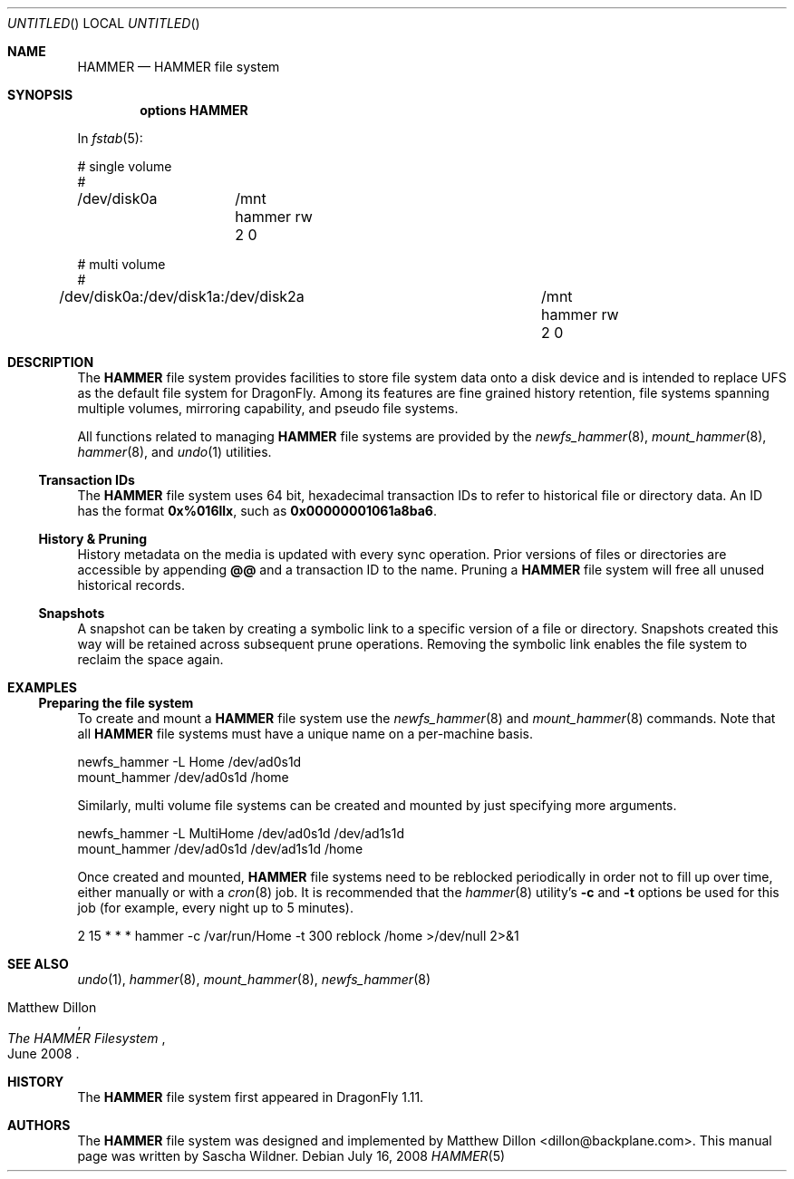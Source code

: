 .\"
.\" Copyright (c) 2008
.\"	The DragonFly Project.  All rights reserved.
.\"
.\" Redistribution and use in source and binary forms, with or without
.\" modification, are permitted provided that the following conditions
.\" are met:
.\"
.\" 1. Redistributions of source code must retain the above copyright
.\"    notice, this list of conditions and the following disclaimer.
.\" 2. Redistributions in binary form must reproduce the above copyright
.\"    notice, this list of conditions and the following disclaimer in
.\"    the documentation and/or other materials provided with the
.\"    distribution.
.\" 3. Neither the name of The DragonFly Project nor the names of its
.\"    contributors may be used to endorse or promote products derived
.\"    from this software without specific, prior written permission.
.\"
.\" THIS SOFTWARE IS PROVIDED BY THE COPYRIGHT HOLDERS AND CONTRIBUTORS
.\" ``AS IS'' AND ANY EXPRESS OR IMPLIED WARRANTIES, INCLUDING, BUT NOT
.\" LIMITED TO, THE IMPLIED WARRANTIES OF MERCHANTABILITY AND FITNESS
.\" FOR A PARTICULAR PURPOSE ARE DISCLAIMED.  IN NO EVENT SHALL THE
.\" COPYRIGHT HOLDERS OR CONTRIBUTORS BE LIABLE FOR ANY DIRECT, INDIRECT,
.\" INCIDENTAL, SPECIAL, EXEMPLARY OR CONSEQUENTIAL DAMAGES (INCLUDING,
.\" BUT NOT LIMITED TO, PROCUREMENT OF SUBSTITUTE GOODS OR SERVICES;
.\" LOSS OF USE, DATA, OR PROFITS; OR BUSINESS INTERRUPTION) HOWEVER CAUSED
.\" AND ON ANY THEORY OF LIABILITY, WHETHER IN CONTRACT, STRICT LIABILITY,
.\" OR TORT (INCLUDING NEGLIGENCE OR OTHERWISE) ARISING IN ANY WAY OUT
.\" OF THE USE OF THIS SOFTWARE, EVEN IF ADVISED OF THE POSSIBILITY OF
.\" SUCH DAMAGE.
.\"
.\" $DragonFly: src/share/man/man5/hammer.5,v 1.2 2008/07/16 20:39:28 swildner Exp $
.\"
.Dd July 16, 2008
.Os
.Dt HAMMER 5
.Sh NAME
.Nm HAMMER
.Nd HAMMER file system
.Sh SYNOPSIS
.Cd options HAMMER
.Pp
In
.Xr fstab 5 :
.Bd -literal
# single volume
#
/dev/disk0a	/mnt hammer rw 2 0

# multi volume
#
/dev/disk0a:/dev/disk1a:/dev/disk2a	/mnt hammer rw 2 0
.Ed
.Sh DESCRIPTION
The
.Nm
file system provides facilities to store file system data onto a disk device
and is intended to replace UFS as the default file system for
.Dx .
Among its features are fine grained history retention, file systems spanning
multiple volumes, mirroring capability, and pseudo file systems.
.Pp
All functions related to managing
.Nm
file systems are provided by the
.Xr newfs_hammer 8 ,
.Xr mount_hammer 8 ,
.Xr hammer 8 ,
and
.Xr undo 1
utilities.
.Ss Transaction IDs
The
.Nm
file system uses 64 bit, hexadecimal transaction IDs to refer to historical
file or directory data.
An ID has the format
.Li 0x%016llx ,
such as
.Li 0x00000001061a8ba6 .
.Ss History & Pruning
History metadata on the media is updated with every sync operation.
Prior versions of files or directories are accessible by appending
.Li @@
and a transaction ID to the name.
Pruning a
.Nm
file system will free all unused historical records.
.Ss Snapshots
A snapshot can be taken by creating a symbolic link to a specific
version of a file or directory.
Snapshots created this way will be retained across subsequent prune
operations.
Removing the symbolic link enables the file system to reclaim the space
again.
.\".Ss Mirroring
.\".Ss Pseudo File Systems
.Sh EXAMPLES
.Ss Preparing the file system
To create and mount a
.Nm
file system use the
.Xr newfs_hammer 8
and
.Xr mount_hammer 8
commands.
Note that all
.Nm
file systems must have a unique name on a per-machine basis.
.Bd -literal
newfs_hammer -L Home /dev/ad0s1d
mount_hammer /dev/ad0s1d /home
.Ed
.Pp
Similarly, multi volume file systems can be created and mounted by just
specifying more arguments.
.Bd -literal
newfs_hammer -L MultiHome /dev/ad0s1d /dev/ad1s1d
mount_hammer /dev/ad0s1d /dev/ad1s1d /home
.Ed
.Pp
Once created and mounted,
.Nm
file systems need to be reblocked periodically in order not to fill up
over time, either manually or with a
.Xr cron 8
job.
It is recommended that the
.Xr hammer 8
utility's
.Fl c
and
.Fl t
options be used for this job (for example, every night up to 5 minutes).
.Bd -literal
2 15 * * * hammer -c /var/run/Home -t 300 reblock /home >/dev/null 2>&1
.Ed
.Sh SEE ALSO
.Xr undo 1 ,
.Xr hammer 8 ,
.Xr mount_hammer 8 ,
.Xr newfs_hammer 8
.Rs
.%A Matthew Dillon
.%D June 2008
.%T "The HAMMER Filesystem"
.Re
.Sh HISTORY
The
.Nm
file system first appeared in
.Dx 1.11 .
.Sh AUTHORS
.An -nosplit
The
.Nm
file system was designed and implemented by
.An Matthew Dillon Aq dillon@backplane.com .
This manual page was written by
.An Sascha Wildner .
